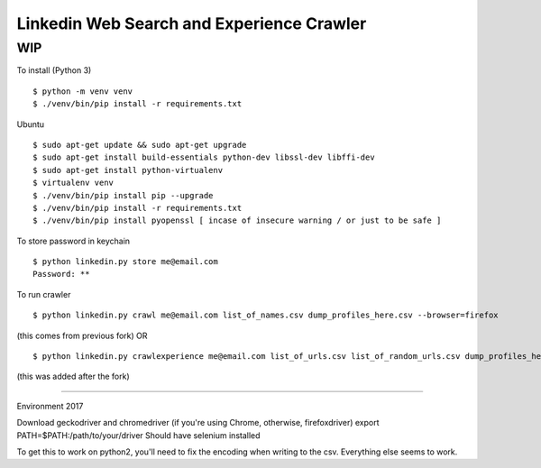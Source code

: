 Linkedin Web Search and Experience Crawler
==========================================

WIP
---


To install (Python 3)

::

    $ python -m venv venv
    $ ./venv/bin/pip install -r requirements.txt
    
Ubuntu

::

    $ sudo apt-get update && sudo apt-get upgrade
    $ sudo apt-get install build-essentials python-dev libssl-dev libffi-dev
    $ sudo apt-get install python-virtualenv
    $ virtualenv venv
    $ ./venv/bin/pip install pip --upgrade
    $ ./venv/bin/pip install -r requirements.txt
    $ ./venv/bin/pip install pyopenssl [ incase of insecure warning / or just to be safe ]

To store password in keychain

::

    $ python linkedin.py store me@email.com
    Password: **


To run crawler

::

    $ python linkedin.py crawl me@email.com list_of_names.csv dump_profiles_here.csv --browser=firefox
(this comes from previous fork)
OR

::

    $ python linkedin.py crawlexperience me@email.com list_of_urls.csv list_of_random_urls.csv dump_profiles_here.csv --browser=firefox
(this was added after the fork)

======

Environment 2017

Download geckodriver and chromedriver (if you're using Chrome, otherwise, firefoxdriver)
export PATH=$PATH:/path/to/your/driver
Should have selenium installed

To get this to work on python2, you'll need to fix the encoding when writing to the csv. Everything else seems to work.
